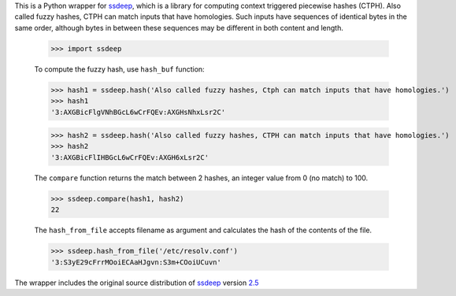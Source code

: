 This is a Python wrapper for ssdeep_, which is a library for computing context triggered piecewise hashes (CTPH).
Also called fuzzy hashes, CTPH can match inputs that have homologies. Such inputs have sequences of identical bytes
in the same order, although bytes in between these sequences may be different in both content and length.

  >>> import ssdeep

  To compute the fuzzy hash, use ``hash_buf`` function:

  >>> hash1 = ssdeep.hash('Also called fuzzy hashes, Ctph can match inputs that have homologies.')
  >>> hash1
  '3:AXGBicFlgVNhBGcL6wCrFQEv:AXGHsNhxLsr2C'

  >>> hash2 = ssdeep.hash('Also called fuzzy hashes, CTPH can match inputs that have homologies.')
  >>> hash2
  '3:AXGBicFlIHBGcL6wCrFQEv:AXGH6xLsr2C'

  The ``compare`` function returns the match between 2 hashes, an integer value from 0 (no match) to 100.

  >>> ssdeep.compare(hash1, hash2)
  22

  The ``hash_from_file`` accepts filename as argument and calculates the hash of the contents of the file.

  >>> ssdeep.hash_from_file('/etc/resolv.conf')
  '3:S3yE29cFrrMOoiECAaHJgvn:S3m+COoiUCuvn'

The wrapper includes the original source distribution of ssdeep_ version 2.5_

.. _ssdeep: http://ssdeep.sourceforge.net/
.. _2.5: http://ssdeep.sourceforge.net/changes.txt
